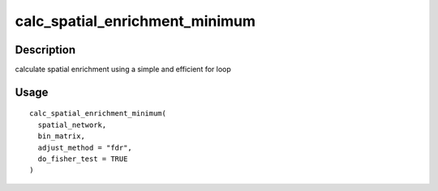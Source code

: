 calc_spatial_enrichment_minimum
-------------------------------

Description
~~~~~~~~~~~

calculate spatial enrichment using a simple and efficient for loop

Usage
~~~~~

::

   calc_spatial_enrichment_minimum(
     spatial_network,
     bin_matrix,
     adjust_method = "fdr",
     do_fisher_test = TRUE
   )
